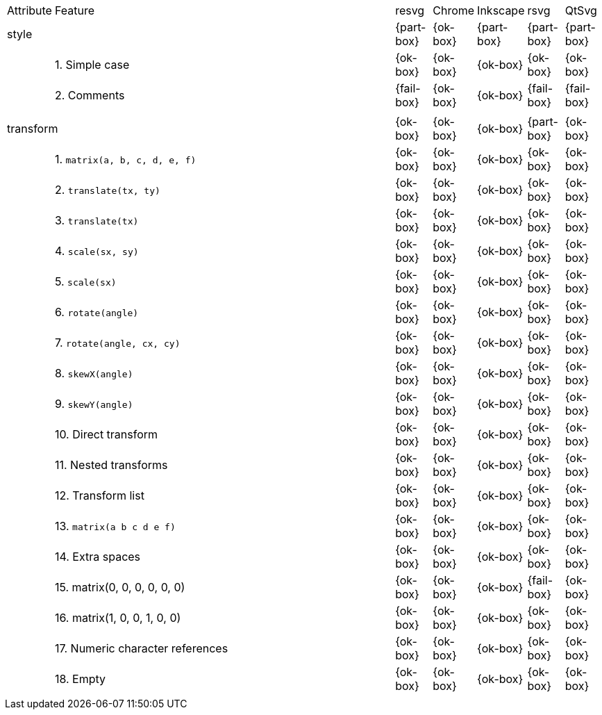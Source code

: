 // This file is autogenerated. Do not edit it.

[cols="1,10,^1,^1,^1,^1,^1"]
|===
| Attribute | Feature | resvg | Chrome | Inkscape | rsvg | QtSvg
2+| style ^|{part-box}|{ok-box}|{part-box}|{part-box}|{part-box}
|| 1. Simple case |{ok-box}|{ok-box}|{ok-box}|{ok-box}|{ok-box}
|| 2. Comments |{fail-box}|{ok-box}|{ok-box}|{fail-box}|{fail-box}
7+^|
2+| transform ^|{ok-box}|{ok-box}|{ok-box}|{part-box}|{ok-box}
|| 1. `matrix(a, b, c, d, e, f)` |{ok-box}|{ok-box}|{ok-box}|{ok-box}|{ok-box}
|| 2. `translate(tx, ty)` |{ok-box}|{ok-box}|{ok-box}|{ok-box}|{ok-box}
|| 3. `translate(tx)` |{ok-box}|{ok-box}|{ok-box}|{ok-box}|{ok-box}
|| 4. `scale(sx, sy)` |{ok-box}|{ok-box}|{ok-box}|{ok-box}|{ok-box}
|| 5. `scale(sx)` |{ok-box}|{ok-box}|{ok-box}|{ok-box}|{ok-box}
|| 6. `rotate(angle)` |{ok-box}|{ok-box}|{ok-box}|{ok-box}|{ok-box}
|| 7. `rotate(angle, cx, cy)` |{ok-box}|{ok-box}|{ok-box}|{ok-box}|{ok-box}
|| 8. `skewX(angle)` |{ok-box}|{ok-box}|{ok-box}|{ok-box}|{ok-box}
|| 9. `skewY(angle)` |{ok-box}|{ok-box}|{ok-box}|{ok-box}|{ok-box}
|| 10. Direct transform |{ok-box}|{ok-box}|{ok-box}|{ok-box}|{ok-box}
|| 11. Nested transforms |{ok-box}|{ok-box}|{ok-box}|{ok-box}|{ok-box}
|| 12. Transform list |{ok-box}|{ok-box}|{ok-box}|{ok-box}|{ok-box}
|| 13. `matrix(a b c d e f)` |{ok-box}|{ok-box}|{ok-box}|{ok-box}|{ok-box}
|| 14. Extra spaces |{ok-box}|{ok-box}|{ok-box}|{ok-box}|{ok-box}
|| 15. matrix(0, 0, 0, 0, 0, 0) |{ok-box}|{ok-box}|{ok-box}|{fail-box}|{ok-box}
|| 16. matrix(1, 0, 0, 1, 0, 0) |{ok-box}|{ok-box}|{ok-box}|{ok-box}|{ok-box}
|| 17. Numeric character references |{ok-box}|{ok-box}|{ok-box}|{ok-box}|{ok-box}
|| 18. Empty |{ok-box}|{ok-box}|{ok-box}|{ok-box}|{ok-box}
7+^|
|===
